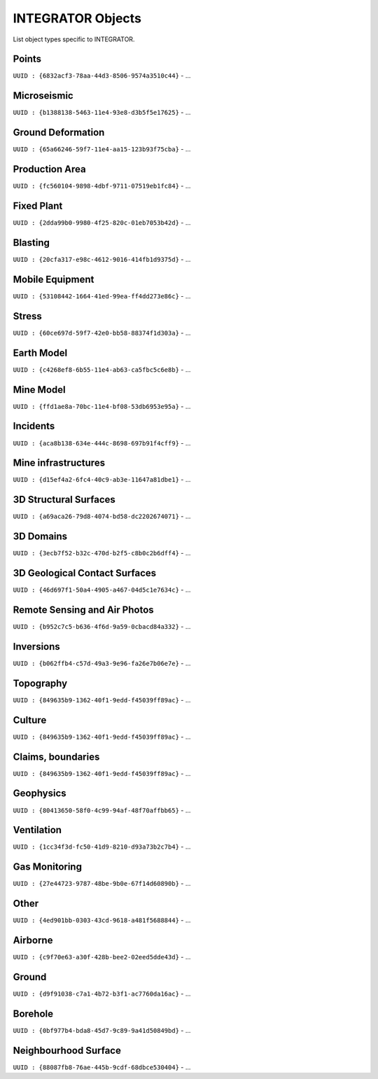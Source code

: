 INTEGRATOR Objects
==================

List object types specific to INTEGRATOR.


Points
^^^^^^

``UUID : {6832acf3-78aa-44d3-8506-9574a3510c44}``
- ...

Microseismic
^^^^^^^^^^^^
``UUID : {b1388138-5463-11e4-93e8-d3b5f5e17625}``
- ...

Ground Deformation
^^^^^^^^^^^^^^^^^^
``UUID : {65a66246-59f7-11e4-aa15-123b93f75cba}``
- ...

Production Area
^^^^^^^^^^^^^^^
``UUID : {fc560104-9898-4dbf-9711-07519eb1fc84}``
- ...

Fixed Plant
^^^^^^^^^^^
``UUID : {2dda99b0-9980-4f25-820c-01eb7053b42d}``
- ...

Blasting
^^^^^^^^
``UUID : {20cfa317-e98c-4612-9016-414fb1d9375d}``
- ...

Mobile Equipment
^^^^^^^^^^^^^^^^
``UUID : {53108442-1664-41ed-99ea-ff4dd273e86c}``
- ...

Stress
^^^^^^
``UUID : {60ce697d-59f7-42e0-bb58-88374f1d303a}``
- ...

Earth Model
^^^^^^^^^^^
``UUID : {c4268ef8-6b55-11e4-ab63-ca5fbc5c6e8b}``
- ...

Mine Model
^^^^^^^^^^
``UUID : {ffd1ae8a-70bc-11e4-bf08-53db6953e95a}``
- ...

Incidents
^^^^^^^^^
``UUID : {aca8b138-634e-444c-8698-697b91f4cff9}``
- ...

Mine infrastructures
^^^^^^^^^^^^^^^^^^^^
``UUID : {d15ef4a2-6fc4-40c9-ab3e-11647a81dbe1}``
- ...

3D Structural Surfaces
^^^^^^^^^^^^^^^^^^^^^^
``UUID : {a69aca26-79d8-4074-bd58-dc2202674071}``
- ...

3D Domains
^^^^^^^^^^
``UUID : {3ecb7f52-b32c-470d-b2f5-c8b0c2b6dff4}``
- ...

3D Geological Contact Surfaces
^^^^^^^^^^^^^^^^^^^^^^^^^^^^^^
``UUID : {46d697f1-50a4-4905-a467-04d5c1e7634c}``
- ...

Remote Sensing and Air Photos
^^^^^^^^^^^^^^^^^^^^^^^^^^^^^
``UUID : {b952c7c5-b636-4f6d-9a59-0cbacd84a332}``
- ...

Inversions
^^^^^^^^^^
``UUID : {b062ffb4-c57d-49a3-9e96-fa26e7b06e7e}``
- ...

Topography
^^^^^^^^^^
``UUID : {849635b9-1362-40f1-9edd-f45039ff89ac}``
- ...

Culture
^^^^^^^
``UUID : {849635b9-1362-40f1-9edd-f45039ff89ac}``
- ...

Claims, boundaries
^^^^^^^^^^^^^^^^^^
``UUID : {849635b9-1362-40f1-9edd-f45039ff89ac}``
- ...

Geophysics
^^^^^^^^^^
``UUID : {80413650-58f0-4c99-94af-48f70affbb65}``
- ...

Ventilation
^^^^^^^^^^^
``UUID : {1cc34f3d-fc50-41d9-8210-d93a73b2c7b4}``
- ...

Gas Monitoring
^^^^^^^^^^^^^^
``UUID : {27e44723-9787-48be-9b0e-67f14d60890b}``
- ...

Other
^^^^^
``UUID : {4ed901bb-0303-43cd-9618-a481f5688844}``
- ...

Airborne
^^^^^^^^
``UUID : {c9f70e63-a30f-428b-bee2-02eed5dde43d}``
- ...

Ground
^^^^^^
``UUID : {d9f91038-c7a1-4b72-b3f1-ac7760da16ac}``
- ...

Borehole
^^^^^^^^
``UUID : {0bf977b4-bda8-45d7-9c89-9a41d50849bd}``
- ...

Neighbourhood Surface
^^^^^^^^^^^^^^^^^^^^^
``UUID : {88087fb8-76ae-445b-9cdf-68dbce530404}``
- ...

